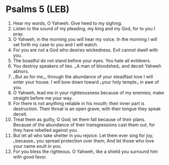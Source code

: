* Psalms 5 (LEB)
:PROPERTIES:
:ID: LEB/19-PSA005
:END:

1. Hear my words, O Yahweh. Give heed to my sighing.
2. Listen to the sound of my pleading, my king and my God, for to you I pray.
3. O Yahweh, in the morning you will hear my voice. In the morning I will set forth my case to you and I will watch.
4. For you are not a God who desires wickedness. Evil cannot dwell with you.
5. The boastful do not stand before your eyes. You hate all evildoers.
6. You destroy speakers of lies. ⌞A man of bloodshed⌟ and deceit Yahweh abhors.
7. ⌞But as for me⌟, through the abundance of your steadfast love I will enter your house. I will bow down toward ⌞your holy temple⌟ in awe of you.
8. O Yahweh, lead me in your righteousness because of my enemies; make straight before me your way.
9. For there is not anything reliable in his mouth; their inner part is destruction. Their throat is an open grave; with their tongue they speak deceit.
10. Treat them as guilty, O God; let them fall because of their plans. Because of the abundance of their transgressions cast them out, for they have rebelled against you.
11. But let all who take shelter in you rejoice. Let them ever sing for joy, ⌞because⌟ you spread protection over them; And let those who love your name exult in you.
12. For you bless the righteous. O Yahweh, like a shield you surround him with good favor.
